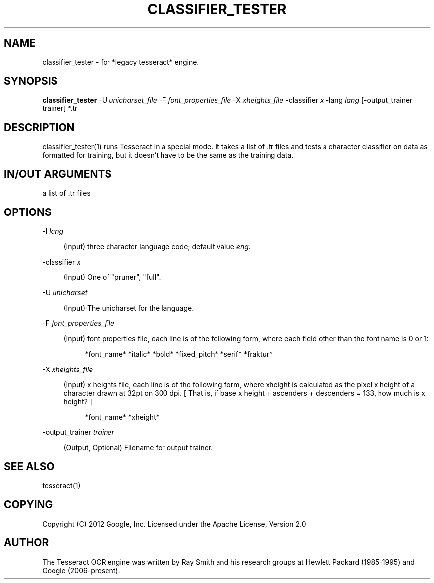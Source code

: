 '\" t
.\"     Title: classifier_tester
.\"    Author: [see the "AUTHOR" section]
.\" Generator: DocBook XSL Stylesheets v1.79.2 <http://docbook.sf.net/>
.\"      Date: 08/30/2023
.\"    Manual: \ \&
.\"    Source: \ \&
.\"  Language: English
.\"
.TH "CLASSIFIER_TESTER" "1" "08/30/2023" "\ \&" "\ \&"
.\" -----------------------------------------------------------------
.\" * Define some portability stuff
.\" -----------------------------------------------------------------
.\" ~~~~~~~~~~~~~~~~~~~~~~~~~~~~~~~~~~~~~~~~~~~~~~~~~~~~~~~~~~~~~~~~~
.\" http://bugs.debian.org/507673
.\" http://lists.gnu.org/archive/html/groff/2009-02/msg00013.html
.\" ~~~~~~~~~~~~~~~~~~~~~~~~~~~~~~~~~~~~~~~~~~~~~~~~~~~~~~~~~~~~~~~~~
.ie \n(.g .ds Aq \(aq
.el       .ds Aq '
.\" -----------------------------------------------------------------
.\" * set default formatting
.\" -----------------------------------------------------------------
.\" disable hyphenation
.nh
.\" disable justification (adjust text to left margin only)
.ad l
.\" -----------------------------------------------------------------
.\" * MAIN CONTENT STARTS HERE *
.\" -----------------------------------------------------------------


.SH "NAME"
classifier_tester \- for *legacy tesseract* engine\&.
.SH "SYNOPSIS"
.sp
\fBclassifier_tester\fR \-U \fIunicharset_file\fR \-F \fIfont_properties_file\fR \-X \fIxheights_file\fR \-classifier \fIx\fR \-lang \fIlang\fR [\-output_trainer trainer] *\&.tr

.SH "DESCRIPTION"

.sp
classifier_tester(1) runs Tesseract in a special mode\&. It takes a list of \&.tr files and tests a character classifier on data as formatted for training, but it doesn\(cqt have to be the same as the training data\&.

.SH "IN/OUT ARGUMENTS"

.sp
a list of \&.tr files

.SH "OPTIONS"



.PP
\-l \fIlang\fR
.RS 4



(Input) three character language code; default value
\fIeng\fR\&.

.RE
.PP
\-classifier \fIx\fR
.RS 4



(Input) One of "pruner", "full"\&.

.RE
.PP
\-U \fIunicharset\fR
.RS 4



(Input) The unicharset for the language\&.

.RE
.PP
\-F \fIfont_properties_file\fR
.RS 4



(Input) font properties file, each line is of the following form, where each field other than the font name is 0 or 1:

.sp
.if n \{\
.RS 4
.\}
.nf
*font_name* *italic* *bold* *fixed_pitch* *serif* *fraktur*
.fi
.if n \{\
.RE
.\}
.sp

.RE
.PP
\-X \fIxheights_file\fR
.RS 4



(Input) x heights file, each line is of the following form, where xheight is calculated as the pixel x height of a character drawn at 32pt on 300 dpi\&. [ That is, if base x height + ascenders + descenders = 133, how much is x height? ]

.sp
.if n \{\
.RS 4
.\}
.nf
*font_name* *xheight*
.fi
.if n \{\
.RE
.\}
.sp

.RE
.PP
\-output_trainer \fItrainer\fR
.RS 4



(Output, Optional) Filename for output trainer\&.

.RE

.SH "SEE ALSO"

.sp
tesseract(1)

.SH "COPYING"

.sp
Copyright (C) 2012 Google, Inc\&. Licensed under the Apache License, Version 2\&.0

.SH "AUTHOR"

.sp
The Tesseract OCR engine was written by Ray Smith and his research groups at Hewlett Packard (1985\-1995) and Google (2006\-present)\&.


